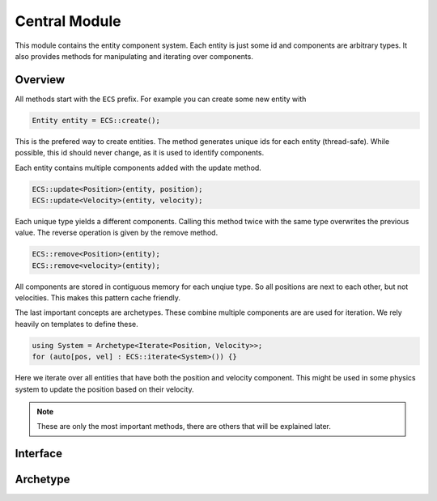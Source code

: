 Central Module
==============

This module contains the entity component system. Each entity is just
some id and components are arbitrary types. It also provides methods
for manipulating and iterating over components.

Overview
~~~~~~~~

All methods start with the ``ECS`` prefix. For example you can create
some new entity with

.. code-block:: cpp

	Entity entity = ECS::create();

This is the prefered way to create entities. The method generates unique
ids for each entity (thread-safe). While possible, this id should never
change, as it is used to identify components.

Each entity contains multiple components added with the update method.

.. code-block:: cpp

	ECS::update<Position>(entity, position);
	ECS::update<Velocity>(entity, velocity);

Each unique type yields a different components. Calling this method twice
with the same type overwrites the previous value. The reverse operation is
given by the remove method.

.. code-block:: cpp

	ECS::remove<Position>(entity);
	ECS::remove<velocity>(entity);

All components are stored in contiguous memory for each unqiue type. So all
positions are next to each other, but not velocities. This makes this
pattern cache friendly.

The last important concepts are archetypes. These combine multiple components
are are used for iteration. We rely heavily on templates to define these.

.. code-block:: cpp

	using System = Archetype<Iterate<Position, Velocity>>;
	for (auto[pos, vel] : ECS::iterate<System>()) {}

Here we iterate over all entities that have both the position and velocity
component. This might be used in some physics system to update the position
based on their velocity.

.. note::

	These are only the most important methods, there are others that will
	be explained later.

Interface
~~~~~~~~~

Archetype
~~~~~~~~~
